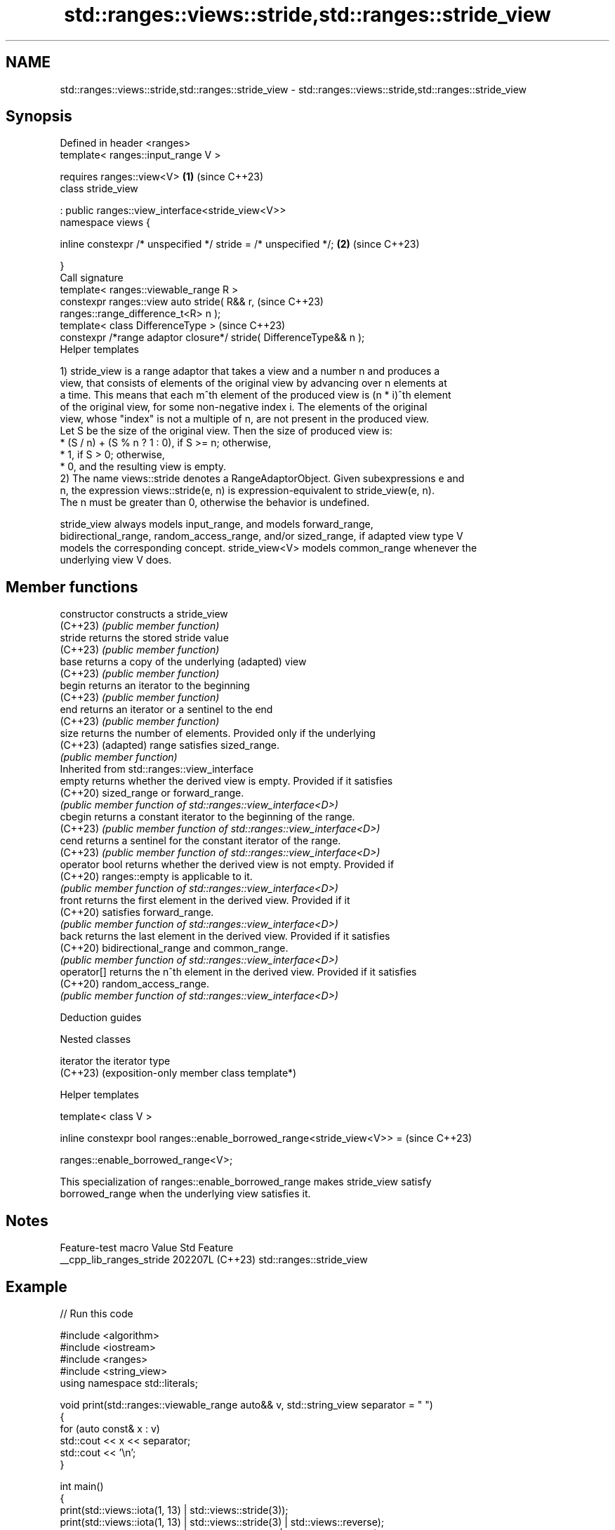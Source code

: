 .TH std::ranges::views::stride,std::ranges::stride_view 3 "2024.06.10" "http://cppreference.com" "C++ Standard Libary"
.SH NAME
std::ranges::views::stride,std::ranges::stride_view \- std::ranges::views::stride,std::ranges::stride_view

.SH Synopsis
   Defined in header <ranges>
   template< ranges::input_range V >

       requires ranges::view<V>                                       \fB(1)\fP (since C++23)
   class stride_view

       : public ranges::view_interface<stride_view<V>>
   namespace views {

       inline constexpr /* unspecified */ stride = /* unspecified */; \fB(2)\fP (since C++23)

   }
   Call signature
   template< ranges::viewable_range R >
   constexpr ranges::view auto stride( R&& r,                             (since C++23)
   ranges::range_difference_t<R> n );
   template< class DifferenceType >                                       (since C++23)
   constexpr /*range adaptor closure*/ stride( DifferenceType&& n );
   Helper templates

   1) stride_view is a range adaptor that takes a view and a number n and produces a
   view, that consists of elements of the original view by advancing over n elements at
   a time. This means that each m^th element of the produced view is (n * i)^th element
   of the original view, for some non-negative index i. The elements of the original
   view, whose "index" is not a multiple of n, are not present in the produced view.
   Let S be the size of the original view. Then the size of produced view is:
     * (S / n) + (S % n ? 1 : 0), if S >= n; otherwise,
     * 1, if S > 0; otherwise,
     * 0, and the resulting view is empty.
   2) The name views::stride denotes a RangeAdaptorObject. Given subexpressions e and
   n, the expression views::stride(e, n) is expression-equivalent to stride_view(e, n).
   The n must be greater than 0, otherwise the behavior is undefined.

   stride_view always models input_range, and models forward_range,
   bidirectional_range, random_access_range, and/or sized_range, if adapted view type V
   models the corresponding concept. stride_view<V> models common_range whenever the
   underlying view V does.

.SH Member functions

   constructor   constructs a stride_view
   (C++23)       \fI(public member function)\fP
   stride        returns the stored stride value
   (C++23)       \fI(public member function)\fP
   base          returns a copy of the underlying (adapted) view
   (C++23)       \fI(public member function)\fP
   begin         returns an iterator to the beginning
   (C++23)       \fI(public member function)\fP
   end           returns an iterator or a sentinel to the end
   (C++23)       \fI(public member function)\fP
   size          returns the number of elements. Provided only if the underlying
   (C++23)       (adapted) range satisfies sized_range.
                 \fI(public member function)\fP
         Inherited from std::ranges::view_interface
   empty         returns whether the derived view is empty. Provided if it satisfies
   (C++20)       sized_range or forward_range.
                 \fI(public member function of std::ranges::view_interface<D>)\fP
   cbegin        returns a constant iterator to the beginning of the range.
   (C++23)       \fI(public member function of std::ranges::view_interface<D>)\fP
   cend          returns a sentinel for the constant iterator of the range.
   (C++23)       \fI(public member function of std::ranges::view_interface<D>)\fP
   operator bool returns whether the derived view is not empty. Provided if
   (C++20)       ranges::empty is applicable to it.
                 \fI(public member function of std::ranges::view_interface<D>)\fP
   front         returns the first element in the derived view. Provided if it
   (C++20)       satisfies forward_range.
                 \fI(public member function of std::ranges::view_interface<D>)\fP
   back          returns the last element in the derived view. Provided if it satisfies
   (C++20)       bidirectional_range and common_range.
                 \fI(public member function of std::ranges::view_interface<D>)\fP
   operator[]    returns the n^th element in the derived view. Provided if it satisfies
   (C++20)       random_access_range.
                 \fI(public member function of std::ranges::view_interface<D>)\fP

   Deduction guides

   Nested classes

   iterator the iterator type
   (C++23)  (exposition-only member class template*)

   Helper templates

   template< class V >

   inline constexpr bool ranges::enable_borrowed_range<stride_view<V>> =  (since C++23)

       ranges::enable_borrowed_range<V>;

   This specialization of ranges::enable_borrowed_range makes stride_view satisfy
   borrowed_range when the underlying view satisfies it.

.SH Notes

     Feature-test macro     Value    Std           Feature
   __cpp_lib_ranges_stride 202207L (C++23) std::ranges::stride_view

.SH Example


// Run this code

 #include <algorithm>
 #include <iostream>
 #include <ranges>
 #include <string_view>
 using namespace std::literals;

 void print(std::ranges::viewable_range auto&& v, std::string_view separator = " ")
 {
     for (auto const& x : v)
         std::cout << x << separator;
     std::cout << '\\n';
 }

 int main()
 {
     print(std::views::iota(1, 13) | std::views::stride(3));
     print(std::views::iota(1, 13) | std::views::stride(3) | std::views::reverse);
     print(std::views::iota(1, 13) | std::views::reverse | std::views::stride(3));

     print("0x0!133713337*x//42/A$@"sv | std::views::stride(0B11) |
           std::views::transform([](char O) -> char { return 0100 | O; }),
           "");
 }

.SH Output:

 1 4 7 10
 10 7 4 1
 12 9 6 3
 password

.SH References

     * C++23 standard (ISO/IEC 14882:2023):

     * 26.7.31 Stride view [range.stride]

.SH See also

   ranges::slide_view    a view whose M^th element is a view over the M^th through (M +
   views::slide          N - 1)^th elements of another view
   (C++23)               \fI(class template)\fP (range adaptor object)
   ranges::chunk_view    a range of views that are N-sized non-overlapping successive
   views::chunk          chunks of the elements of another view
   (C++23)               \fI(class template)\fP (range adaptor object)
   ranges::adjacent_view a view consisting of tuples of references to adjacent elements
   views::adjacent       of the adapted view
   (C++23)               \fI(class template)\fP (range adaptor object)
   ranges::filter_view   a view that consists of the elements of a range that satisfies
   views::filter         a predicate
   (C++20)               \fI(class template)\fP (range adaptor object)

